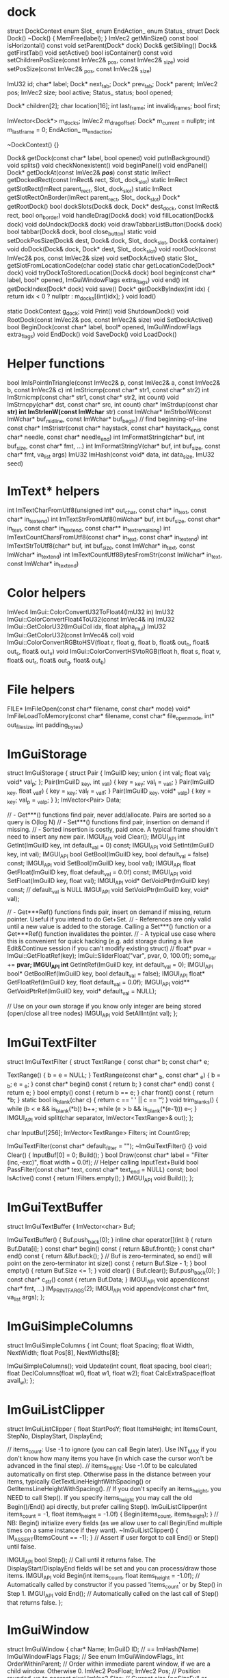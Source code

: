 * dock
struct DockContext
	enum Slot_
	enum EndAction_
	enum Status_
	struct Dock
		Dock()
		~Dock() { MemFree(label); }
		ImVec2 getMinSize() const
		bool isHorizontal() const
		void setParent(Dock* dock)
		Dock& getSibling()
		Dock& getFirstTab()
		void setActive()
		bool isContainer() const
		void setChildrenPosSize(const ImVec2& _pos, const ImVec2& _size)
		void setPosSize(const ImVec2& _pos, const ImVec2& _size)

		ImU32 id;
		char* label;
		Dock* next_tab;
		Dock* prev_tab;
		Dock* parent;
		ImVec2 pos;
		ImVec2 size;
		bool active;
		Status_ status;
		bool opened;

		Dock* children[2];
		char location[16];
		int last_frame;
		int invalid_frames;
		bool first;

	ImVector<Dock*> m_docks;
	ImVec2 m_drag_offset;
	Dock* m_current = nullptr;
	int m_last_frame = 0;
	EndAction_ m_end_action;

	~DockContext() {}

	Dock& getDock(const char* label, bool opened)
	void putInBackground()
	void splits()
	void checkNonexistent()
	void beginPanel()
	void endPanel()
	Dock* getDockAt(const ImVec2& /*pos*/) const
	static ImRect getDockedRect(const ImRect& rect, Slot_ dock_slot)
	static ImRect getSlotRect(ImRect parent_rect, Slot_ dock_slot)
	static ImRect getSlotRectOnBorder(ImRect parent_rect, Slot_ dock_slot)
	Dock* getRootDock()
	bool dockSlots(Dock& dock, Dock* dest_dock, const ImRect& rect, bool on_border)
	void handleDrag(Dock& dock)
	void fillLocation(Dock& dock)
	void doUndock(Dock& dock)
	void drawTabbarListButton(Dock& dock)
	bool tabbar(Dock& dock, bool close_button)
	static void setDockPosSize(Dock& dest, Dock& dock, Slot_ dock_slot, Dock& container)
	void doDock(Dock& dock, Dock* dest, Slot_ dock_slot)
	void rootDock(const ImVec2& pos, const ImVec2& size)
	void setDockActive()
	static Slot_ getSlotFromLocationCode(char code)
	static char getLocationCode(Dock* dock)
	void tryDockToStoredLocation(Dock& dock)
	bool begin(const char* label, bool* opened, ImGuiWindowFlags extra_flags)
	void end()
	int getDockIndex(Dock* dock)
	void save()
	Dock* getDockByIndex(int idx) { return idx < 0 ? nullptr : m_docks[(int)idx]; }
	void load()

static DockContext g_dock;
void Print() 
void ShutdownDock()
void RootDock(const ImVec2& pos, const ImVec2& size)
void SetDockActive()
bool BeginDock(const char* label, bool* opened, ImGuiWindowFlags extra_flags)
void EndDock()
void SaveDock()
void LoadDock()


* Helper functions
bool ImIsPointInTriangle(const ImVec2& p, const ImVec2& a, const ImVec2& b, const ImVec2& c)
int ImStricmp(const char* str1, const char* str2)
int ImStrnicmp(const char* str1, const char* str2, int count)
void ImStrncpy(char* dst, const char* src, int count)
char* ImStrdup(const char *str)
int ImStrlenW(const ImWchar* str)
const ImWchar* ImStrbolW(const ImWchar* buf_mid_line, const ImWchar* buf_begin) // find beginning-of-line
const char* ImStristr(const char* haystack, const char* haystack_end, const char* needle, const char* needle_end)
int ImFormatString(char* buf, int buf_size, const char* fmt, ...)
int ImFormatStringV(char* buf, int buf_size, const char* fmt, va_list args)
ImU32 ImHash(const void* data, int data_size, ImU32 seed)

* ImText* helpers
int ImTextCharFromUtf8(unsigned int* out_char, const char* in_text, const char* in_text_end)
int ImTextStrFromUtf8(ImWchar* buf, int buf_size, const char* in_text, const char* in_text_end, const char** in_text_remaining)
int ImTextCountCharsFromUtf8(const char* in_text, const char* in_text_end)
int ImTextStrToUtf8(char* buf, int buf_size, const ImWchar* in_text, const ImWchar* in_text_end)
int ImTextCountUtf8BytesFromStr(const ImWchar* in_text, const ImWchar* in_text_end)

* Color helpers
ImVec4 ImGui::ColorConvertU32ToFloat4(ImU32 in)
ImU32 ImGui::ColorConvertFloat4ToU32(const ImVec4& in)
ImU32 ImGui::GetColorU32(ImGuiCol idx, float alpha_mul)  
ImU32 ImGui::GetColorU32(const ImVec4& col)
void ImGui::ColorConvertRGBtoHSV(float r, float g, float b, float& out_h, float& out_s, float& out_v)
void ImGui::ColorConvertHSVtoRGB(float h, float s, float v, float& out_r, float& out_g, float& out_b)

* File helpers
FILE* ImFileOpen(const char* filename, const char* mode)
void* ImFileLoadToMemory(const char* filename, const char* file_open_mode, int* out_file_size, int padding_bytes)

* ImGuiStorage
struct ImGuiStorage
{
    struct Pair
    {
        ImGuiID key;
        union { int val_i; float val_f; void* val_p; };
        Pair(ImGuiID _key, int _val_i) { key = _key; val_i = _val_i; }
        Pair(ImGuiID _key, float _val_f) { key = _key; val_f = _val_f; }
        Pair(ImGuiID _key, void* _val_p) { key = _key; val_p = _val_p; }
    };
    ImVector<Pair>      Data;

    // - Get***() functions find pair, never add/allocate. Pairs are sorted so a query is O(log N)
    // - Set***() functions find pair, insertion on demand if missing.
    // - Sorted insertion is costly, paid once. A typical frame shouldn't need to insert any new pair.
    IMGUI_API void      Clear();
    IMGUI_API int       GetInt(ImGuiID key, int default_val = 0) const;
    IMGUI_API void      SetInt(ImGuiID key, int val);
    IMGUI_API bool      GetBool(ImGuiID key, bool default_val = false) const;
    IMGUI_API void      SetBool(ImGuiID key, bool val);
    IMGUI_API float     GetFloat(ImGuiID key, float default_val = 0.0f) const;
    IMGUI_API void      SetFloat(ImGuiID key, float val);
    IMGUI_API void*     GetVoidPtr(ImGuiID key) const; // default_val is NULL
    IMGUI_API void      SetVoidPtr(ImGuiID key, void* val);

    // - Get***Ref() functions finds pair, insert on demand if missing, return pointer. Useful if you intend to do Get+Set.
    // - References are only valid until a new value is added to the storage. Calling a Set***() function or a Get***Ref() function invalidates the pointer.
    // - A typical use case where this is convenient for quick hacking (e.g. add storage during a live Edit&Continue session if you can't modify existing struct)
    //      float* pvar = ImGui::GetFloatRef(key); ImGui::SliderFloat("var", pvar, 0, 100.0f); some_var += *pvar;
    IMGUI_API int*      GetIntRef(ImGuiID key, int default_val = 0);
    IMGUI_API bool*     GetBoolRef(ImGuiID key, bool default_val = false);
    IMGUI_API float*    GetFloatRef(ImGuiID key, float default_val = 0.0f);
    IMGUI_API void**    GetVoidPtrRef(ImGuiID key, void* default_val = NULL);

    // Use on your own storage if you know only integer are being stored (open/close all tree nodes)
    IMGUI_API void      SetAllInt(int val);
};

* ImGuiTextFilter
struct ImGuiTextFilter
{
    struct TextRange
    {
        const char* b;
        const char* e;

        TextRange() { b = e = NULL; }
        TextRange(const char* _b, const char* _e) { b = _b; e = _e; }
        const char* begin() const { return b; }
        const char* end() const { return e; }
        bool empty() const { return b == e; }
        char front() const { return *b; }
        static bool is_blank(char c) { return c == ' ' || c == '\t'; }
        void trim_blanks() { while (b < e && is_blank(*b)) b++; while (e > b && is_blank(*(e-1))) e--; }
        IMGUI_API void split(char separator, ImVector<TextRange>& out);
    };

    char                InputBuf[256];
    ImVector<TextRange> Filters;
    int                 CountGrep;

    ImGuiTextFilter(const char* default_filter = "");
    ~ImGuiTextFilter() {}
    void                Clear() { InputBuf[0] = 0; Build(); }
    bool                Draw(const char* label = "Filter (inc,-exc)", float width = 0.0f);    // Helper calling InputText+Build
    bool                PassFilter(const char* text, const char* text_end = NULL) const;
    bool                IsActive() const { return !Filters.empty(); }
    IMGUI_API void      Build();
};

* ImGuiTextBuffer
struct ImGuiTextBuffer
{
    ImVector<char>      Buf;

    ImGuiTextBuffer()   { Buf.push_back(0); }
    inline char         operator[](int i) { return Buf.Data[i]; }
    const char*         begin() const { return &Buf.front(); }
    const char*         end() const { return &Buf.back(); }      // Buf is zero-terminated, so end() will point on the zero-terminator
    int                 size() const { return Buf.Size - 1; }
    bool                empty() { return Buf.Size <= 1; }
    void                clear() { Buf.clear(); Buf.push_back(0); }
    const char*         c_str() const { return Buf.Data; }
    IMGUI_API void      append(const char* fmt, ...) IM_PRINTFARGS(2);
    IMGUI_API void      appendv(const char* fmt, va_list args);
};

* ImGuiSimpleColumns
struct ImGuiSimpleColumns
{
    int         Count;
    float       Spacing;
    float       Width, NextWidth;
    float       Pos[8], NextWidths[8];

    ImGuiSimpleColumns();
    void        Update(int count, float spacing, bool clear);
    float       DeclColumns(float w0, float w1, float w2);
    float       CalcExtraSpace(float avail_w);
};

* ImGuiListClipper
struct ImGuiListClipper
{
    float   StartPosY;
    float   ItemsHeight;
    int     ItemsCount, StepNo, DisplayStart, DisplayEnd;

    // items_count:  Use -1 to ignore (you can call Begin later). Use INT_MAX if you don't know how many items you have (in which case the cursor won't be advanced in the final step).
    // items_height: Use -1.0f to be calculated automatically on first step. Otherwise pass in the distance between your items, typically GetTextLineHeightWithSpacing() or GetItemsLineHeightWithSpacing().
    // If you don't specify an items_height, you NEED to call Step(). If you specify items_height you may call the old Begin()/End() api directly, but prefer calling Step().
    ImGuiListClipper(int items_count = -1, float items_height = -1.0f)  { Begin(items_count, items_height); } // NB: Begin() initialize every fields (as we allow user to call Begin/End multiple times on a same instance if they want).
    ~ImGuiListClipper()                                                 { IM_ASSERT(ItemsCount == -1); }      // Assert if user forgot to call End() or Step() until false.

    IMGUI_API bool Step();                                              // Call until it returns false. The DisplayStart/DisplayEnd fields will be set and you can process/draw those items.
    IMGUI_API void Begin(int items_count, float items_height = -1.0f);  // Automatically called by constructor if you passed 'items_count' or by Step() in Step 1.
    IMGUI_API void End();                                               // Automatically called on the last call of Step() that returns false.
};

* ImGuiWindow
struct ImGuiWindow
{
    char*                   Name;
    ImGuiID                 ID;                                 // == ImHash(Name)
    ImGuiWindowFlags        Flags;                              // See enum ImGuiWindowFlags_
    int                     OrderWithinParent;                  // Order within immediate parent window, if we are a child window. Otherwise 0.
    ImVec2                  PosFloat;
    ImVec2                  Pos;                                // Position rounded-up to nearest pixel
    ImVec2                  Size;                               // Current size (==SizeFull or collapsed title bar size)
    ImVec2                  SizeFull;                           // Size when non collapsed
    ImVec2                  SizeContents;                       // Size of contents (== extents reach of the drawing cursor) from previous frame
    ImVec2                  SizeContentsExplicit;               // Size of contents explicitly set by the user via SetNextWindowContentSize()
    ImRect                  ContentsRegionRect;                 // Maximum visible content position in window coordinates. ~~ (SizeContentsExplicit ? SizeContentsExplicit : Size - ScrollbarSizes) - CursorStartPos, per axis
    ImVec2                  WindowPadding;                      // Window padding at the time of begin. We need to lock it, in particular manipulation of the ShowBorder would have an effect
    ImGuiID                 MoveId;                             // == window->GetID("#MOVE")
    ImVec2                  Scroll;
    ImVec2                  ScrollTarget;                       // target scroll position. stored as cursor position with scrolling canceled out, so the highest point is always 0.0f. (FLT_MAX for no change)
    ImVec2                  ScrollTargetCenterRatio;            // 0.0f = scroll so that target position is at top, 0.5f = scroll so that target position is centered
    bool                    ScrollbarX, ScrollbarY;
    ImVec2                  ScrollbarSizes;
    float                   BorderSize;
    bool                    Active;                             // Set to true on Begin()
    bool                    WasActive;
    bool                    Accessed;                           // Set to true when any widget access the current window
    bool                    Collapsed;                          // Set when collapsing window to become only title-bar
    bool                    SkipItems;                          // == Visible && !Collapsed
    int                     BeginCount;                         // Number of Begin() during the current frame (generally 0 or 1, 1+ if appending via multiple Begin/End pairs)
    ImGuiID                 PopupId;                            // ID in the popup stack when this window is used as a popup/menu (because we use generic Name/ID for recycling)
    int                     AutoFitFramesX, AutoFitFramesY;
    bool                    AutoFitOnlyGrows;
    int                     AutoPosLastDirection;
    int                     HiddenFrames;
    int                     SetWindowPosAllowFlags;             // bit ImGuiSetCond_*** specify if SetWindowPos() call will succeed with this particular flag.
    int                     SetWindowSizeAllowFlags;            // bit ImGuiSetCond_*** specify if SetWindowSize() call will succeed with this particular flag.
    int                     SetWindowCollapsedAllowFlags;       // bit ImGuiSetCond_*** specify if SetWindowCollapsed() call will succeed with this particular flag.
    bool                    SetWindowPosCenterWanted;

    ImGuiDrawContext        DC;                                 // Temporary per-window data, reset at the beginning of the frame
    ImVector<ImGuiID>       IDStack;                            // ID stack. ID are hashes seeded with the value at the top of the stack
    ImRect                  ClipRect;                           // = DrawList->clip_rect_stack.back(). Scissoring / clipping rectangle. x1, y1, x2, y2.
    ImRect                  WindowRectClipped;                  // = WindowRect just after setup in Begin(). == window->Rect() for root window.
    int                     LastFrameActive;
    float                   ItemWidthDefault;
    ImGuiSimpleColumns      MenuColumns;                        // Simplified columns storage for menu items
    ImGuiStorage            StateStorage;
    float                   FontWindowScale;                    // Scale multiplier per-window
    ImDrawList*             DrawList;
    ImGuiWindow*            RootWindow;                         // If we are a child window, this is pointing to the first non-child parent window. Else point to ourself.
    ImGuiWindow*            RootNonPopupWindow;                 // If we are a child window, this is pointing to the first non-child non-popup parent window. Else point to ourself.
    ImGuiWindow*            ParentWindow;                       // If we are a child window, this is pointing to our parent window. Else point to NULL.

    // Navigation / Focus
    int                     FocusIdxAllCounter;                 // Start at -1 and increase as assigned via FocusItemRegister()
    int                     FocusIdxTabCounter;                 // (same, but only count widgets which you can Tab through)
    int                     FocusIdxAllRequestCurrent;          // Item being requested for focus
    int                     FocusIdxTabRequestCurrent;          // Tab-able item being requested for focus
    int                     FocusIdxAllRequestNext;             // Item being requested for focus, for next update (relies on layout to be stable between the frame pressing TAB and the next frame)
    int                     FocusIdxTabRequestNext;             // "

public:
    ImGuiWindow(const char* name);
    ~ImGuiWindow();

    ImGuiID     GetID(const char* str, const char* str_end = NULL);
    ImGuiID     GetID(const void* ptr);
    ImGuiID     GetIDNoKeepAlive(const char* str, const char* str_end = NULL);

    ImRect      Rect() const                            { return ImRect(Pos.x, Pos.y, Pos.x+Size.x, Pos.y+Size.y); }
    float       CalcFontSize() const                    { return GImGui->FontBaseSize * FontWindowScale; }
    float       TitleBarHeight() const                  { return (Flags & ImGuiWindowFlags_NoTitleBar) ? 0.0f : CalcFontSize() + GImGui->Style.FramePadding.y * 2.0f; }
    ImRect      TitleBarRect() const                    { return ImRect(Pos, ImVec2(Pos.x + SizeFull.x, Pos.y + TitleBarHeight())); }
    float       MenuBarHeight() const                   { return (Flags & ImGuiWindowFlags_MenuBar) ? CalcFontSize() + GImGui->Style.FramePadding.y * 2.0f : 0.0f; }
    ImRect      MenuBarRect() const                     { float y1 = Pos.y + TitleBarHeight(); return ImRect(Pos.x, y1, Pos.x + SizeFull.x, y1 + MenuBarHeight()); }
};

* ImGuiIO

struct ImGuiIO
{
    // Settings (fill once)                 // Default value:
    ImVec2        DisplaySize;              // <unset>              // Display size, in pixels. For clamping windows positions.
    float         DeltaTime;                // = 1.0f/60.0f         // Time elapsed since last frame, in seconds.
    float         IniSavingRate;            // = 5.0f               // Maximum time between saving positions/sizes to .ini file, in seconds.
    const char*   IniFilename;              // = "imgui.ini"        // Path to .ini file. NULL to disable .ini saving.
    const char*   LogFilename;              // = "imgui_log.txt"    // Path to .log file (default parameter to ImGui::LogToFile when no file is specified).
    float         MouseDoubleClickTime;     // = 0.30f              // Time for a double-click, in seconds.
    float         MouseDoubleClickMaxDist;  // = 6.0f               // Distance threshold to stay in to validate a double-click, in pixels.
    float         MouseDragThreshold;       // = 6.0f               // Distance threshold before considering we are dragging
    int           KeyMap[ImGuiKey_COUNT];   // <unset>              // Map of indices into the KeysDown[512] entries array
    float         KeyRepeatDelay;           // = 0.250f             // When holding a key/button, time before it starts repeating, in seconds (for buttons in Repeat mode, etc.).
    float         KeyRepeatRate;            // = 0.020f             // When holding a key/button, rate at which it repeats, in seconds.
    void*         UserData;                 // = NULL               // Store your own data for retrieval by callbacks.
    ImFontAtlas*  Fonts;                    // <auto>               // Load and assemble one or more fonts into a single tightly packed texture. Output to Fonts array.
    float         FontGlobalScale;          // = 1.0f               // Global scale all fonts
    bool          FontAllowUserScaling;     // = false              // Allow user scaling text of individual window with CTRL+Wheel.
    ImFont*       FontDefault;              // = NULL               // Font to use on NewFrame(). Use NULL to uses Fonts->Fonts[0].
    ImVec2        DisplayFramebufferScale;  // = (1.0f,1.0f)        // For retina display or other situations where window coordinates are different from framebuffer coordinates. User storage only, presently not used by ImGui.
    ImVec2        DisplayVisibleMin;        // <unset> (0.0f,0.0f)  // If you use DisplaySize as a virtual space larger than your screen, set DisplayVisibleMin/Max to the visible area.
    ImVec2        DisplayVisibleMax;        // <unset> (0.0f,0.0f)  // If the values are the same, we defaults to Min=(0.0f) and Max=DisplaySize
    bool          OSXBehaviors;             // = defined(__APPLE__) // OS X style: Text editing cursor movement using Alt instead of Ctrl, Shortcuts using Cmd/Super instead of Ctrl, Line/Text Start and End using Cmd+Arrows instead of Home/End, Double click selects by word instead of selecting whole text, Multi-selection in lists uses Cmd/Super instead of Ctrl

    // User Functions
    // Rendering function, will be called in Render().
    // Alternatively you can keep this to NULL and call GetDrawData() after Render() to get the same pointer.
    // See example applications if you are unsure of how to implement this.
    void        (*RenderDrawListsFn)(ImDrawData* data);

    // Optional: access OS clipboard
    // (default to use native Win32 clipboard on Windows, otherwise uses a private clipboard. Override to access OS clipboard on other architectures)
    const char* (*GetClipboardTextFn)(void* user_data);
    void        (*SetClipboardTextFn)(void* user_data, const char* text);
    void*       ClipboardUserData;

    // Optional: override memory allocations. MemFreeFn() may be called with a NULL pointer.
    // (default to posix malloc/free)
    void*       (*MemAllocFn)(size_t sz);
    void        (*MemFreeFn)(void* ptr);

    // Optional: notify OS Input Method Editor of the screen position of your cursor for text input position (e.g. when using Japanese/Chinese IME in Windows)
    // (default to use native imm32 api on Windows)
    void        (*ImeSetInputScreenPosFn)(int x, int y);
    void*       ImeWindowHandle;            // (Windows) Set this to your HWND to get automatic IME cursor positioning.

    // Input - Fill before calling NewFrame()
    ImVec2      MousePos;                   // Mouse position, in pixels (set to -1,-1 if no mouse / on another screen, etc.)
    bool        MouseDown[5];               // Mouse buttons: left, right, middle + extras. ImGui itself mostly only uses left button (BeginPopupContext** are using right button). Others buttons allows us to track if the mouse is being used by your application + available to user as a convenience via IsMouse** API.
    float       MouseWheel;                 // Mouse wheel: 1 unit scrolls about 5 lines text.
    bool        MouseDrawCursor;            // Request ImGui to draw a mouse cursor for you (if you are on a platform without a mouse cursor).
    bool        KeyCtrl;                    // Keyboard modifier pressed: Control
    bool        KeyShift;                   // Keyboard modifier pressed: Shift
    bool        KeyAlt;                     // Keyboard modifier pressed: Alt
    bool        KeySuper;                   // Keyboard modifier pressed: Cmd/Super/Windows
    bool        KeysDown[512];              // Keyboard keys that are pressed (in whatever storage order you naturally have access to keyboard data)
    ImWchar     InputCharacters[16+1];      // List of characters input (translated by user from keypress+keyboard state). Fill using AddInputCharacter() helper.

    // Functions
    IMGUI_API void AddInputCharacter(ImWchar c);                        // Add new character into InputCharacters[]
    IMGUI_API void AddInputCharactersUTF8(const char* utf8_chars);      // Add new characters into InputCharacters[] from an UTF-8 string
    inline void    ClearInputCharacters() { InputCharacters[0] = 0; }   // Clear the text input buffer manually

    // Output - Retrieve after calling NewFrame()
    bool        WantCaptureMouse;           // Mouse is hovering a window or widget is active (= ImGui will use your mouse input). Use to hide mouse from the rest of your application
    bool        WantCaptureKeyboard;        // Widget is active (= ImGui will use your keyboard input). Use to hide keyboard from the rest of your application
    bool        WantTextInput;              // Some text input widget is active, which will read input characters from the InputCharacters array. Use to activate on screen keyboard if your system needs one
    float       Framerate;                  // Application framerate estimation, in frame per second. Solely for convenience. Rolling average estimation based on IO.DeltaTime over 120 frames
    int         MetricsAllocs;              // Number of active memory allocations
    int         MetricsRenderVertices;      // Vertices output during last call to Render()
    int         MetricsRenderIndices;       // Indices output during last call to Render() = number of triangles * 3
    int         MetricsActiveWindows;       // Number of visible root windows (exclude child windows)
    ImVec2      MouseDelta;                 // Mouse delta. Note that this is zero if either current or previous position are negative, so a disappearing/reappearing mouse won't have a huge delta for one frame.
};
* ImGui

ImGuiWindow* ImGui::GetParentWindow()
void ImGui::SetActiveID(ImGuiID id, ImGuiWindow* window)
void ImGui::ClearActiveID()
void ImGui::SetHoveredID(ImGuiID id)
void ImGui::KeepAliveID(ImGuiID id)
void ImGui::ItemSize(const ImVec2& size, float text_offset_y)
void ImGui::ItemSize(const ImRect& bb, float text_offset_y)
bool ImGui::ItemAdd(const ImRect& bb, const ImGuiID* id)
bool ImGui::IsClippedEx(const ImRect& bb, const ImGuiID* id, bool clip_even_when_logged)
bool ImGui::IsHovered(const ImRect& bb, ImGuiID id, bool flatten_childs)
bool ImGui::FocusableItemRegister(ImGuiWindow* window, bool is_active, bool tab_stop)
void ImGui::FocusableItemUnregister(ImGuiWindow* window)
ImVec2 ImGui::CalcItemSize(ImVec2 size, float default_x, float default_y)
float ImGui::CalcWrapWidthForPos(const ImVec2& pos, float wrap_pos_x)
void* ImGui::MemAlloc(size_t sz)
void ImGui::MemFree(void* ptr)
const char* ImGui::GetClipboardText()
void ImGui::SetClipboardText(const char* text)
const char* ImGui::GetVersion()
ImGuiContext* ImGui::GetCurrentContext()
void ImGui::SetCurrentContext(ImGuiContext* ctx)
ImGuiContext* ImGui::CreateContext(void* (*malloc_fn)(size_t), void (*free_fn)(void*))
void ImGui::DestroyContext(ImGuiContext* ctx)
ImGuiIO& ImGui::GetIO()
ImGuiStyle& ImGui::GetStyle()
ImDrawData* ImGui::GetDrawData()
float ImGui::GetTime()
int ImGui::GetFrameCount()
void ImGui::NewFrame()
void ImGui::Shutdown()
void ImGui::EndFrame()
void ImGui::Render()

void ImGui::PushClipRect(const ImVec2& clip_rect_min, const ImVec2& clip_rect_max, bool intersect_with_current_clip_rect)
void ImGui::PopClipRect()
const char* ImGui::FindRenderedTextEnd(const char* text, const char* text_end)

void ImGui::LogText(const char* fmt, ...)

void ImGui::RenderText(ImVec2 pos, const char* text, const char* text_end, bool hide_text_after_hash)
void ImGui::RenderTextClipped(const ImVec2& pos_min, const ImVec2& pos_max, const char* text, const char* text_end, const ImVec2* text_size_if_known, const ImVec2& align, const ImRect* clip_rect)
void ImGui::RenderFrame(ImVec2 p_min, ImVec2 p_max, ImU32 fill_col, bool border, float rounding)
void ImGui::RenderCollapseTriangle(ImVec2 p_min, bool is_open, float scale)
void ImGui::RenderBullet(ImVec2 pos)
void ImGui::RenderCheckMark(ImVec2 pos, ImU32 col)
ImVec2 ImGui::CalcTextSize(const char* text, const char* text_end, bool hide_text_after_double_hash, float wrap_width)
void ImGui::CalcListClipping(int items_count, float items_height, int* out_items_display_start, int* out_items_display_end)

bool ImGui::IsMouseHoveringRect(const ImVec2& r_min, const ImVec2& r_max, bool clip)
bool ImGui::IsMouseHoveringWindow()
bool ImGui::IsMouseHoveringAnyWindow()
int ImGui::GetKeyIndex(ImGuiKey imgui_key)
bool ImGui::IsKeyDown(int user_key_index)
bool ImGui::IsKeyPressed(int user_key_index, bool repeat)
bool ImGui::IsKeyReleased(int user_key_index)
bool ImGui::IsMouseDown(int button)
bool ImGui::IsMouseClicked(int button, bool repeat)
bool ImGui::IsMouseReleased(int button)
bool ImGui::IsMouseDoubleClicked(int button)
bool ImGui::IsMouseDragging(int button, float lock_threshold)
ImVec2 ImGui::GetMousePos()
ImVec2 ImGui::GetMousePosOnOpeningCurrentPopup()
ImVec2 ImGui::GetMouseDragDelta(int button, float lock_threshold)
void ImGui::ResetMouseDragDelta(int button)
ImGuiMouseCursor ImGui::GetMouseCursor()
void ImGui::SetMouseCursor(ImGuiMouseCursor cursor_type)
void ImGui::CaptureKeyboardFromApp(bool capture)
void ImGui::CaptureMouseFromApp(bool capture)
bool ImGui::IsItemHovered()
bool ImGui::IsItemHoveredRect()
bool ImGui::IsItemActive()
bool ImGui::IsItemClicked(int mouse_button)
bool ImGui::IsAnyItemHovered()
bool ImGui::IsAnyItemActive()
bool ImGui::IsItemVisible()
void ImGui::SetItemAllowOverlap()
ImVec2 ImGui::GetItemRectMin()
ImVec2 ImGui::GetItemRectMax()
ImVec2 ImGui::GetItemRectSize()
ImVec2 ImGui::CalcItemRectClosestPoint(const ImVec2& pos, bool on_edge, float outward)
void ImGui::SetTooltipV(const char* fmt, va_list args)
void ImGui::SetTooltip(const char* fmt, ...)
void ImGui::BeginTooltip()
void ImGui::EndTooltip()
void ImGui::OpenPopupEx(const char* str_id, bool reopen_existing)
void ImGui::OpenPopup(const char* str_id)
void ImGui::CloseCurrentPopup()
bool ImGui::BeginPopup(const char* str_id)
bool ImGui::BeginPopupModal(const char* name, bool* p_open, ImGuiWindowFlags extra_flags)
void ImGui::EndPopup()
bool ImGui::BeginPopupContextItem(const char* str_id, int mouse_button)
bool ImGui::BeginPopupContextWindow(bool also_over_items, const char* str_id, int mouse_button)
bool ImGui::BeginPopupContextVoid(const char* str_id, int mouse_button)
bool ImGui::BeginChild(const char* str_id, const ImVec2& size_arg, bool border, ImGuiWindowFlags extra_flags)
bool ImGui::BeginChild(ImGuiID id, const ImVec2& size_arg, bool border, ImGuiWindowFlags extra_flags)
void ImGui::EndChild()
bool ImGui::BeginChildFrame(ImGuiID id, const ImVec2& size, ImGuiWindowFlags extra_flags)
void ImGui::EndChildFrame()
ImGuiWindow* ImGui::FindWindowByName(const char* name)
bool ImGui::Begin(const char* name, bool* p_open, ImGuiWindowFlags flags)
bool ImGui::Begin(const char* name, bool* p_open, const ImVec2& size_on_first_use, float bg_alpha, ImGuiWindowFlags flags)
void ImGui::End()
void ImGui::FocusWindow(ImGuiWindow* window)
void ImGui::PushItemWidth(float item_width)
void ImGui::PopItemWidth()
float ImGui::CalcItemWidth()
void ImGui::PushFont(ImFont* font)
void  ImGui::PopFont()
void ImGui::PushAllowKeyboardFocus(bool allow_keyboard_focus)
void ImGui::PopAllowKeyboardFocus()
void ImGui::PushButtonRepeat(bool repeat)
void ImGui::PopButtonRepeat()
void ImGui::PushTextWrapPos(float wrap_pos_x)
void ImGui::PopTextWrapPos()
void ImGui::PushStyleColor(ImGuiCol idx, const ImVec4& col)
void ImGui::PopStyleColor(int count)
struct ImGuiStyleVarInfo
{
    ImGuiDataType   Type;
    ImU32           Offset;
    void*           GetVarPtr() const { return (void*)((unsigned char*)&GImGui->Style + Offset); }
};
void ImGui::PushStyleVar(ImGuiStyleVar idx, float val)
void ImGui::PushStyleVar(ImGuiStyleVar idx, const ImVec2& val)
void ImGui::PopStyleVar(int count)
const char* ImGui::GetStyleColName(ImGuiCol idx)
bool ImGui::IsWindowHovered()
bool ImGui::IsWindowFocused()
bool ImGui::IsRootWindowFocused()
bool ImGui::IsRootWindowOrAnyChildFocused()
bool ImGui::IsRootWindowOrAnyChildHovered()
float ImGui::GetWindowWidth()
float ImGui::GetWindowHeight()
ImVec2 ImGui::GetWindowPos()
void ImGui::SetWindowPos(const ImVec2& pos, ImGuiSetCond cond)
void ImGui::SetWindowPos(const char* name, const ImVec2& pos, ImGuiSetCond cond)
ImVec2 ImGui::GetWindowSize()
void ImGui::SetWindowSize(const ImVec2& size, ImGuiSetCond cond)
void ImGui::SetWindowSize(const char* name, const ImVec2& size, ImGuiSetCond cond)
void ImGui::SetWindowCollapsed(bool collapsed, ImGuiSetCond cond)
bool ImGui::IsWindowCollapsed()
void ImGui::SetWindowCollapsed(const char* name, bool collapsed, ImGuiSetCond cond)
void ImGui::SetWindowFocus()
void ImGui::SetWindowFocus(const char* name)
void ImGui::SetNextWindowPos(const ImVec2& pos, ImGuiSetCond cond)
void ImGui::SetNextWindowPosCenter(ImGuiSetCond cond)
void ImGui::SetNextWindowSize(const ImVec2& size, ImGuiSetCond cond)
void ImGui::SetNextWindowSizeConstraints(const ImVec2& size_min, const ImVec2& size_max, ImGuiSizeConstraintCallback custom_callback, void* custom_callback_user_data)
void ImGui::SetNextWindowContentSize(const ImVec2& size)
void ImGui::SetNextWindowContentWidth(float width)
void ImGui::SetNextWindowCollapsed(bool collapsed, ImGuiSetCond cond)
void ImGui::SetNextWindowFocus()
ImVec2 ImGui::GetContentRegionMax()
ImVec2 ImGui::GetContentRegionAvail()
float ImGui::GetContentRegionAvailWidth()
ImVec2 ImGui::GetWindowContentRegionMin()
ImVec2 ImGui::GetWindowContentRegionMax()
float ImGui::GetWindowContentRegionWidth()
float ImGui::GetTextLineHeight()
float ImGui::GetTextLineHeightWithSpacing()
float ImGui::GetItemsLineHeightWithSpacing()
ImDrawList* ImGui::GetWindowDrawList()
ImFont* ImGui::GetFont()
float ImGui::GetFontSize()
ImVec2 ImGui::GetFontTexUvWhitePixel()
void ImGui::SetWindowFontScale(float scale)
ImVec2 ImGui::GetCursorPos()
float ImGui::GetCursorPosX()
float ImGui::GetCursorPosY()
void ImGui::SetCursorPos(const ImVec2& local_pos)
void ImGui::SetCursorPosX(float x)
void ImGui::SetCursorPosY(float y)
ImVec2 ImGui::GetCursorStartPos()
ImVec2 ImGui::GetCursorScreenPos()
void ImGui::SetCursorScreenPos(const ImVec2& screen_pos)
float ImGui::GetScrollX()
float ImGui::GetScrollY()
float ImGui::GetScrollMaxX()
float ImGui::GetScrollMaxY()
void ImGui::SetScrollX(float scroll_x)
void ImGui::SetScrollY(float scroll_y)
void ImGui::SetScrollFromPosY(float pos_y, float center_y_ratio)
void ImGui::SetScrollHere(float center_y_ratio)
void ImGui::SetKeyboardFocusHere(int offset)
void ImGui::SetStateStorage(ImGuiStorage* tree)
ImGuiStorage* ImGui::GetStateStorage()
void ImGui::TextV(const char* fmt, va_list args)
void ImGui::Text(const char* fmt, ...)
void ImGui::TextColoredV(const ImVec4& col, const char* fmt, va_list args)
void ImGui::TextColored(const ImVec4& col, const char* fmt, ...)
void ImGui::TextDisabledV(const char* fmt, va_list args)
void ImGui::TextDisabled(const char* fmt, ...)
void ImGui::TextWrappedV(const char* fmt, va_list args)
void ImGui::TextWrapped(const char* fmt, ...)
void ImGui::TextUnformatted(const char* text, const char* text_end)
void ImGui::AlignFirstTextHeightToWidgets()
void ImGui::LabelTextV(const char* label, const char* fmt, va_list args)
void ImGui::LabelText(const char* label, const char* fmt, ...)
bool ImGui::ButtonBehavior(const ImRect& bb, ImGuiID id, bool* out_hovered, bool* out_held, ImGuiButtonFlags flags)
bool ImGui::ButtonEx(const char* label, const ImVec2& size_arg, ImGuiButtonFlags flags)
bool ImGui::Button(const char* label, const ImVec2& size_arg)
bool ImGui::SmallButton(const char* label)
bool ImGui::InvisibleButton(const char* str_id, const ImVec2& size_arg)
bool ImGui::CloseButton(ImGuiID id, const ImVec2& pos, float radius)
void ImGui::Image(ImTextureID user_texture_id, const ImVec2& size, const ImVec2& uv0, const ImVec2& uv1, const ImVec4& tint_col, const ImVec4& border_col)
bool ImGui::ImageButton(ImTextureID user_texture_id, const ImVec2& size, const ImVec2& uv0, const ImVec2& uv1, int frame_padding, const ImVec4& bg_col, const ImVec4& tint_col)
void ImGui::LogToTTY(int max_depth)
void ImGui::LogToFile(int max_depth, const char* filename)
void ImGui::LogToClipboard(int max_depth)
void ImGui::LogFinish()
void ImGui::LogButtons()
bool ImGui::TreeNodeBehaviorIsOpen(ImGuiID id, ImGuiTreeNodeFlags flags)
bool ImGui::TreeNodeBehavior(ImGuiID id, ImGuiTreeNodeFlags flags, const char* label, const char* label_end)
bool ImGui::CollapsingHeader(const char* label, ImGuiTreeNodeFlags flags)
bool ImGui::CollapsingHeader(const char* label, bool* p_open, ImGuiTreeNodeFlags flags)
bool ImGui::TreeNodeEx(const char* label, ImGuiTreeNodeFlags flags)
bool ImGui::TreeNodeExV(const char* str_id, ImGuiTreeNodeFlags flags, const char* fmt, va_list args)
bool ImGui::TreeNodeExV(const void* ptr_id, ImGuiTreeNodeFlags flags, const char* fmt, va_list args)
bool ImGui::TreeNodeV(const char* str_id, const char* fmt, va_list args)
bool ImGui::TreeNodeV(const void* ptr_id, const char* fmt, va_list args)
bool ImGui::TreeNodeEx(const char* str_id, ImGuiTreeNodeFlags flags, const char* fmt, ...)
bool ImGui::TreeNodeEx(const void* ptr_id, ImGuiTreeNodeFlags flags, const char* fmt, ...)
bool ImGui::TreeNode(const char* str_id, const char* fmt, ...)
bool ImGui::TreeNode(const void* ptr_id, const char* fmt, ...)
bool ImGui::TreeNode(const char* label)
void ImGui::TreeAdvanceToLabelPos()
float ImGui::GetTreeNodeToLabelSpacing()
void ImGui::SetNextTreeNodeOpen(bool is_open, ImGuiSetCond cond)
void ImGui::PushID(const char* str_id)
void ImGui::PushID(const char* str_id_begin, const char* str_id_end)
void ImGui::PushID(const void* ptr_id)
void ImGui::PushID(int int_id)
void ImGui::PopID()
ImGuiID ImGui::GetID(const char* str_id)
ImGuiID ImGui::GetID(const char* str_id_begin, const char* str_id_end)
ImGuiID ImGui::GetID(const void* ptr_id)
void ImGui::Bullet()
void ImGui::BulletTextV(const char* fmt, va_list args)
void ImGui::BulletText(const char* fmt, ...)
bool ImGui::InputScalarAsWidgetReplacement(const ImRect& aabb, const char* label, ImGuiDataType data_type, void* data_ptr, ImGuiID id, int decimal_precision)
int ImGui::ParseFormatPrecision(const char* fmt, int default_precision)
float ImGui::RoundScalar(float value, int decimal_precision)
bool ImGui::SliderBehavior(const ImRect& frame_bb, ImGuiID id, float* v, float v_min, float v_max, float power, int decimal_precision, ImGuiSliderFlags flags)
bool ImGui::SliderFloat(const char* label, float* v, float v_min, float v_max, const char* display_format, float power)
bool ImGui::VSliderFloat(const char* label, const ImVec2& size, float* v, float v_min, float v_max, const char* display_format, float power)
bool ImGui::SliderAngle(const char* label, float* v_rad, float v_degrees_min, float v_degrees_max)
bool ImGui::SliderInt(const char* label, int* v, int v_min, int v_max, const char* display_format)
bool ImGui::VSliderInt(const char* label, const ImVec2& size, int* v, int v_min, int v_max, const char* display_format)
bool ImGui::SliderFloatN(const char* label, float* v, int components, float v_min, float v_max, const char* display_format, float power)
bool ImGui::SliderFloat2(const char* label, float v[2], float v_min, float v_max, const char* display_format, float power)
bool ImGui::SliderFloat3(const char* label, float v[3], float v_min, float v_max, const char* display_format, float power)
bool ImGui::SliderFloat4(const char* label, float v[4], float v_min, float v_max, const char* display_format, float power)
bool ImGui::SliderIntN(const char* label, int* v, int components, int v_min, int v_max, const char* display_format)
bool ImGui::SliderInt2(const char* label, int v[2], int v_min, int v_max, const char* display_format)
bool ImGui::SliderInt3(const char* label, int v[3], int v_min, int v_max, const char* display_format)
bool ImGui::SliderInt4(const char* label, int v[4], int v_min, int v_max, const char* display_format)
bool ImGui::DragBehavior(const ImRect& frame_bb, ImGuiID id, float* v, float v_speed, float v_min, float v_max, int decimal_precision, float power)
bool ImGui::DragFloat(const char* label, float* v, float v_speed, float v_min, float v_max, const char* display_format, float power)
bool ImGui::DragFloatN(const char* label, float* v, int components, float v_speed, float v_min, float v_max, const char* display_format, float power)
bool ImGui::DragFloat2(const char* label, float v[2], float v_speed, float v_min, float v_max, const char* display_format, float power)
bool ImGui::DragFloat3(const char* label, float v[3], float v_speed, float v_min, float v_max, const char* display_format, float power)
bool ImGui::DragFloat4(const char* label, float v[4], float v_speed, float v_min, float v_max, const char* display_format, float power)
bool ImGui::DragFloatRange2(const char* label, float* v_current_min, float* v_current_max, float v_speed, float v_min, float v_max, const char* display_format, const char* display_format_max, float power)
bool ImGui::DragInt(const char* label, int* v, float v_speed, int v_min, int v_max, const char* display_format)
bool ImGui::DragIntN(const char* label, int* v, int components, float v_speed, int v_min, int v_max, const char* display_format)
bool ImGui::DragInt2(const char* label, int v[2], float v_speed, int v_min, int v_max, const char* display_format)
bool ImGui::DragInt3(const char* label, int v[3], float v_speed, int v_min, int v_max, const char* display_format)
bool ImGui::DragInt4(const char* label, int v[4], float v_speed, int v_min, int v_max, const char* display_format)
bool ImGui::DragIntRange2(const char* label, int* v_current_min, int* v_current_max, float v_speed, int v_min, int v_max, const char* display_format, const char* display_format_max)
void ImGui::PlotEx(ImGuiPlotType plot_type, const char* label, float (*values_getter)(void* data, int idx), void* data, int values_count, int values_offset, const char* overlay_text, float scale_min, float scale_max, ImVec2 graph_size)
struct ImGuiPlotArrayGetterData
{
    const float* Values;
    int Stride;

    ImGuiPlotArrayGetterData(const float* values, int stride) { Values = values; Stride = stride; }
};
void ImGui::PlotLines(const char* label, const float* values, int values_count, int values_offset, const char* overlay_text, float scale_min, float scale_max, ImVec2 graph_size, int stride)
void ImGui::PlotLines(const char* label, float (*values_getter)(void* data, int idx), void* data, int values_count, int values_offset, const char* overlay_text, float scale_min, float scale_max, ImVec2 graph_size)
void ImGui::PlotHistogram(const char* label, const float* values, int values_count, int values_offset, const char* overlay_text, float scale_min, float scale_max, ImVec2 graph_size, int stride)
void ImGui::PlotHistogram(const char* label, float (*values_getter)(void* data, int idx), void* data, int values_count, int values_offset, const char* overlay_text, float scale_min, float scale_max, ImVec2 graph_size)
void ImGui::ProgressBar(float fraction, const ImVec2& size_arg, const char* overlay)
bool ImGui::Checkbox(const char* label, bool* v)
bool ImGui::CheckboxFlags(const char* label, unsigned int* flags, unsigned int flags_value)
bool ImGui::RadioButton(const char* label, bool active)
bool ImGui::RadioButton(const char* label, int* v, int v_button)
void ImGuiTextEditState::OnKeyPressed(int key)
void ImGuiTextEditCallbackData::DeleteChars(int pos, int bytes_count)
bool ImGui::InputTextEx(const char* label, char* buf, int buf_size, const ImVec2& size_arg, ImGuiInputTextFlags flags, ImGuiTextEditCallback callback, void* user_data)
bool ImGui::InputText(const char* label, char* buf, size_t buf_size, ImGuiInputTextFlags flags, ImGuiTextEditCallback callback, void* user_data)
bool ImGui::InputTextMultiline(const char* label, char* buf, size_t buf_size, const ImVec2& size, ImGuiInputTextFlags flags, ImGuiTextEditCallback callback, void* user_data)
bool ImGui::InputScalarEx(const char* label, ImGuiDataType data_type, void* data_ptr, void* step_ptr, void* step_fast_ptr, const char* scalar_format, ImGuiInputTextFlags extra_flags)
bool ImGui::InputFloat(const char* label, float* v, float step, float step_fast, int decimal_precision, ImGuiInputTextFlags extra_flags)
bool ImGui::InputInt(const char* label, int* v, int step, int step_fast, ImGuiInputTextFlags extra_flags)
bool ImGui::InputFloatN(const char* label, float* v, int components, int decimal_precision, ImGuiInputTextFlags extra_flags)
bool ImGui::InputFloat2(const char* label, float v[2], int decimal_precision, ImGuiInputTextFlags extra_flags)
bool ImGui::InputFloat3(const char* label, float v[3], int decimal_precision, ImGuiInputTextFlags extra_flags)
bool ImGui::InputFloat4(const char* label, float v[4], int decimal_precision, ImGuiInputTextFlags extra_flags)
bool ImGui::InputIntN(const char* label, int* v, int components, ImGuiInputTextFlags extra_flags)
bool ImGui::InputInt2(const char* label, int v[2], ImGuiInputTextFlags extra_flags)
bool ImGui::InputInt3(const char* label, int v[3], ImGuiInputTextFlags extra_flags)
bool ImGui::InputInt4(const char* label, int v[4], ImGuiInputTextFlags extra_flags)
bool ImGui::Combo(const char* label, int* current_item, const char* const* items, int items_count, int height_in_items)
bool ImGui::Combo(const char* label, int* current_item, const char* items_separated_by_zeros, int height_in_items)
bool ImGui::Combo(const char* label, int* current_item, bool (*items_getter)(void*, int, const char**), void* data, int items_count, int height_in_items)
bool ImGui::Selectable(const char* label, bool selected, ImGuiSelectableFlags flags, const ImVec2& size_arg)
bool ImGui::Selectable(const char* label, bool* p_selected, ImGuiSelectableFlags flags, const ImVec2& size_arg)
bool ImGui::ListBoxHeader(const char* label, const ImVec2& size_arg)
bool ImGui::ListBoxHeader(const char* label, int items_count, int height_in_items)
void ImGui::ListBoxFooter()
bool ImGui::ListBox(const char* label, int* current_item, const char* const* items, int items_count, int height_items)
bool ImGui::ListBox(const char* label, int* current_item, bool (*items_getter)(void*, int, const char**), void* data, int items_count, int height_in_items)
bool ImGui::MenuItem(const char* label, const char* shortcut, bool selected, bool enabled)
bool ImGui::MenuItem(const char* label, const char* shortcut, bool* p_selected, bool enabled)
bool ImGui::BeginMainMenuBar()
void ImGui::EndMainMenuBar()
bool ImGui::BeginMenuBar()
void ImGui::EndMenuBar()
bool ImGui::BeginMenu(const char* label, bool enabled)
void ImGui::EndMenu()
bool ImGui::ColorButton(const ImVec4& col, bool small_height, bool outline_border)
bool ImGui::ColorEdit3(const char* label, float col[3])
bool ImGui::ColorEdit4(const char* label, float col[4], bool alpha)
void ImGui::ColorEditMode(ImGuiColorEditMode mode)
void ImGui::Separator()
void ImGui::Spacing()
void ImGui::Dummy(const ImVec2& size)
bool ImGui::IsRectVisible(const ImVec2& size)
bool ImGui::IsRectVisible(const ImVec2& rect_min, const ImVec2& rect_max)
void ImGui::BeginGroup()
void ImGui::EndGroup()
void ImGui::SameLine(float pos_x, float spacing_w)
void ImGui::NewLine()
void ImGui::NextColumn()
int ImGui::GetColumnIndex()
int ImGui::GetColumnsCount()
float ImGui::GetColumnOffset(int column_index)
void ImGui::SetColumnOffset(int column_index, float offset)
float ImGui::GetColumnWidth(int column_index)
void ImGui::Columns(int columns_count, const char* id, bool border)
void ImGui::Indent(float indent_w)
void ImGui::Unindent(float indent_w)
void ImGui::TreePush(const char* str_id)
void ImGui::TreePush(const void* ptr_id)
void ImGui::TreePushRawID(ImGuiID id)
void ImGui::TreePop()
void ImGui::Value(const char* prefix, bool b)
void ImGui::Value(const char* prefix, int v)
void ImGui::Value(const char* prefix, unsigned int v)
void ImGui::Value(const char* prefix, float v, const char* float_format)
void ImGui::ValueColor(const char* prefix, const ImVec4& v)
void ImGui::ValueColor(const char* prefix, ImU32 v)
void ImGui::ShowMetricsWindow(bool* p_open)
